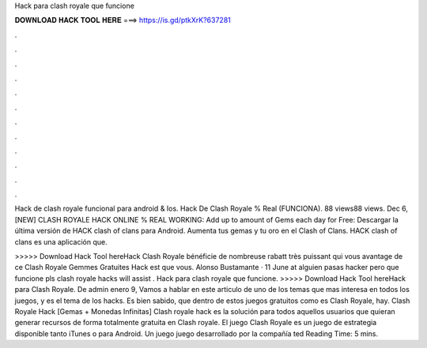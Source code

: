 Hack para clash royale que funcione



𝐃𝐎𝐖𝐍𝐋𝐎𝐀𝐃 𝐇𝐀𝐂𝐊 𝐓𝐎𝐎𝐋 𝐇𝐄𝐑𝐄 ===> https://is.gd/ptkXrK?637281



.



.



.



.



.



.



.



.



.



.



.



.

Hack de clash royale funcional para android & Ios. Hack De Clash Royale % Real (FUNCIONA). 88 views88 views. Dec 6,  [NEW] CLASH ROYALE HACK ONLINE % REAL WORKING:  Add up to amount of Gems each day for Free:  Descargar la última versión de HACK clash of clans para Android. Aumenta tus gemas y tu oro en el Clash of Clans. HACK clash of clans es una aplicación que.

>>>>> Download Hack Tool hereHack Clash Royale bénéficie de nombreuse rabatt très puissant qui vous avantage de ce Clash Royale Gemmes Gratuites Hack est que vous. Alonso Bustamante · 11 June at alguien pasas hacker pero que funcione pls clash royale hacks will assist . Hack para clash royale que funcione. >>>>> Download Hack Tool hereHack para Clash Royale. De admin enero 9, Vamos a hablar en este articulo de uno de los temas que mas interesa en todos los juegos, y es el tema de los hacks. Es bien sabido, que dentro de estos juegos gratuitos como es Clash Royale, hay. Clash Royale Hack [Gemas + Monedas Infinitas] Clash royale hack es la solución para todos aquellos usuarios que quieran generar recursos de forma totalmente gratuita en Clash royale. El juego Clash Royale es un juego de estrategia disponible tanto iTunes o para Android. Un juego juego desarrollado por la compañía ted Reading Time: 5 mins.

